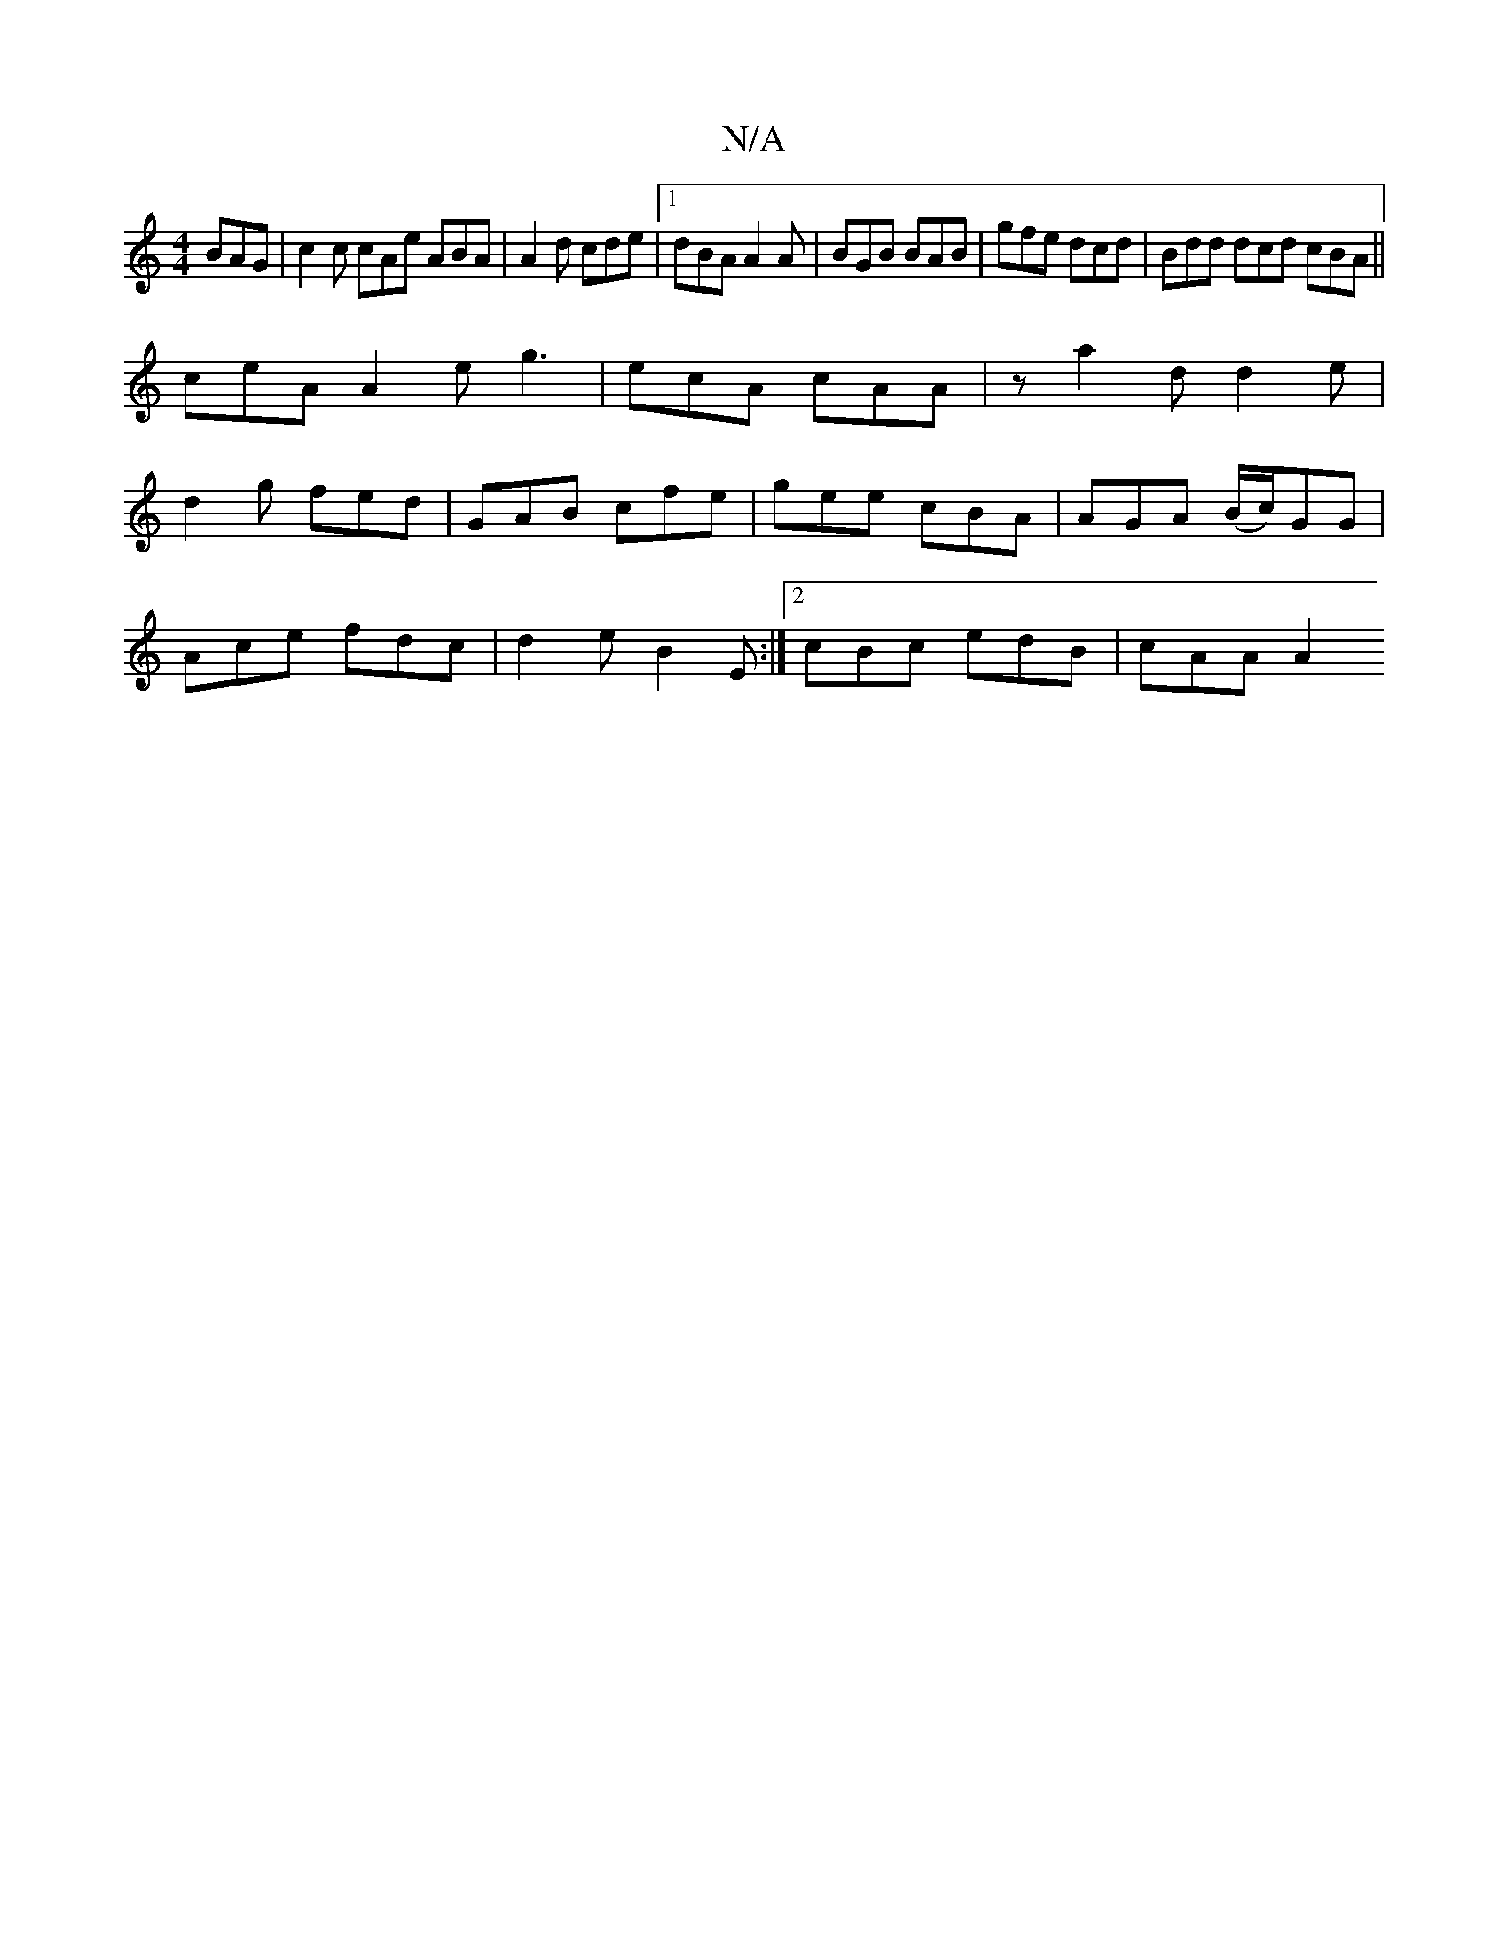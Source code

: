 X:1
T:N/A
M:4/4
R:N/A
K:Cmajor
3 BAG | c2 c cAe ABA | A2 d cde |1 dBA A2A | BGB BAB | gfe dcd | Bdd dcd cBA ||
ceA A2e g3 | ecA cAA | z a2d d2 e |
d2g fed | GAB cfe | gee cBA | AGA (B/c/)GG |
Ace fdc |d2e B2 E :|2 cBc edB | cAA A2 